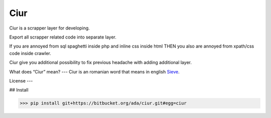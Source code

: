 ====
Ciur
====

.. image:: http://thumbs.dreamstime.com/m/wooden-sieve-old-ancient-isolated-white-background-45140021.jpg
   :target: https://bitbucket.org/ada/ciur
   :alt: Ciur
   
Ciur is a scrapper layer for developing.

Export all scrapper related code into separate layer.

If you are annoyed from sql spaghetti inside php and inline css inside html
THEN you also are annoyed from xpath/css code inside crawler.

Ciur give you additional possibility to fix previous headache with adding additional layer.

What does “Ciur” mean?
---
Ciur is an romanian word that means in english `Sieve <https://en.wikipedia.org/wiki/Sieve>`_.


License
---


## Install

>>> pip install git+https://bitbucket.org/ada/ciur.git#egg=ciur
